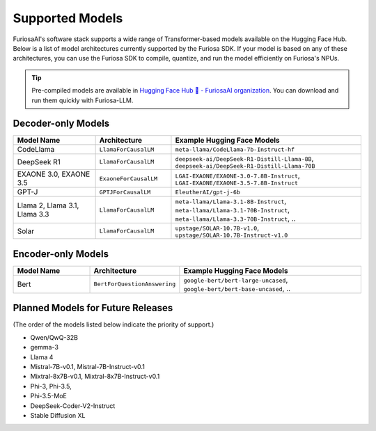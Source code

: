 .. _SupportedModels:

**********************************
Supported Models
**********************************

FuriosaAI's software stack supports a wide range of Transformer-based models available on the Hugging Face Hub.
Below is a list of model architectures currently supported by the Furiosa SDK.
If your model is based on any of these architectures, you can use the
Furiosa SDK to compile, quantize, and run the model efficiently on
Furiosa's NPUs.

.. tip::

  Pre-compiled models are available in `Hugging Face Hub 🤗 - FuriosaAI organization <https://huggingface.co/furiosa-ai>`_.
  You can download and run them quickly with Furiosa-LLM.


Decoder-only Models
===================

.. list-table::
   :align: center
   :header-rows: 1
   :widths: 130 120 300

   * - Model Name
     - Architecture
     - Example Hugging Face Models
   * - CodeLlama
     - ``LlamaForCausalLM``
     - ``meta-llama/CodeLlama-7b-Instruct-hf``
   * - DeepSeek R1
     - ``LlamaForCausalLM``
     - ``deepseek-ai/DeepSeek-R1-Distill-Llama-8B``, ``deepseek-ai/DeepSeek-R1-Distill-Llama-70B``
   * - EXAONE 3.0, EXAONE 3.5
     - ``ExaoneForCausalLM``
     - ``LGAI-EXAONE/EXAONE-3.0-7.8B-Instruct``, ``LGAI-EXAONE/EXAONE-3.5-7.8B-Instruct``
   * - GPT-J
     - ``GPTJForCausalLM``
     - ``EleutherAI/gpt-j-6b``
   * - Llama 2, Llama 3.1, Llama 3.3
     - ``LlamaForCausalLM``
     - ``meta-llama/Llama-3.1-8B-Instruct``, ``meta-llama/Llama-3.1-70B-Instruct``, ``meta-llama/Llama-3.3-70B-Instruct``, ..
   * - Solar
     - ``LlamaForCausalLM``
     - ``upstage/SOLAR-10.7B-v1.0``, ``upstage/SOLAR-10.7B-Instruct-v1.0``


Encoder-only Models
===================

.. list-table::
   :align: center
   :header-rows: 1
   :widths: 130 120 300

   * - Model Name
     - Architecture
     - Example Hugging Face Models
   * - Bert
     - ``BertForQuestionAnswering``
     - ``google-bert/bert-large-uncased``, ``google-bert/bert-base-uncased``, ..


Planned Models for Future Releases
===============================================
(The order of the models listed below indicate the priority of support.)

* Qwen/QwQ-32B
* gemma-3
* Llama 4
* Mistral-7B-v0.1, Mistral-7B-Instruct-v0.1
* Mixtral-8x7B-v0.1, Mixtral-8x7B-Instruct-v0.1
* Phi-3, Phi-3.5,
* Phi-3.5-MoE
* DeepSeek-Coder-V2-Instruct
* Stable Diffusion XL

